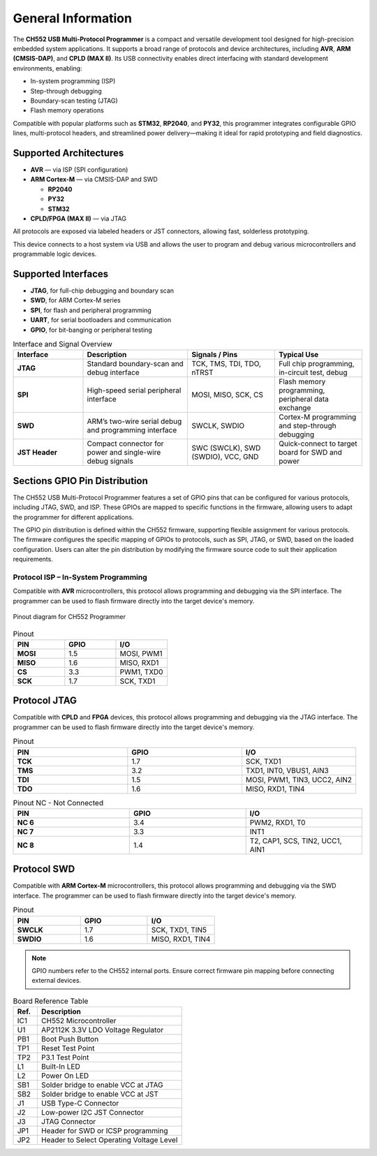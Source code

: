 General Information
===================

The **CH552 USB Multi-Protocol Programmer** is a compact and versatile development tool designed for high-precision embedded system applications. It supports a broad range of protocols and device architectures, including **AVR**, **ARM (CMSIS-DAP)**, and **CPLD (MAX II)**. Its USB connectivity enables direct interfacing with standard development environments, enabling:

- In-system programming (ISP)
- Step-through debugging
- Boundary-scan testing (JTAG)
- Flash memory operations

Compatible with popular platforms such as **STM32**, **RP2040**, and **PY32**, this programmer integrates configurable GPIO lines, multi-protocol headers, and streamlined power delivery—making it ideal for rapid prototyping and field diagnostics.

Supported Architectures
-----------------------

* **AVR** — via ISP (SPI configuration)
* **ARM Cortex-M** — via CMSIS-DAP and SWD

  - **RP2040** 
  - **PY32**
  - **STM32** 

* **CPLD/FPGA (MAX II)** — via JTAG


All protocols are exposed via labeled headers or JST connectors, allowing fast, solderless prototyping.


This device connects to a host system via USB and allows the user to program and debug various microcontrollers and programmable logic devices.

Supported Interfaces
--------------------

- **JTAG**, for full-chip debugging and boundary scan
- **SWD**, for ARM Cortex-M series
- **SPI**, for flash and peripheral programming
- **UART**, for serial bootloaders and communication
- **GPIO**, for bit-banging or peripheral testing

.. list-table:: Interface and Signal Overview
   :widths: 20 30 25 25
   :header-rows: 1

   * - Interface
     - Description
     - Signals / Pins
     - Typical Use
   * - **JTAG**
     - Standard boundary-scan and debug interface
     - TCK, TMS, TDI, TDO, nTRST
     - Full chip programming, in-circuit test, debug
   * - **SPI**
     - High-speed serial peripheral interface
     - MOSI, MISO, SCK, CS
     - Flash memory programming, peripheral data exchange
   * - **SWD**
     - ARM’s two-wire serial debug and programming interface
     - SWCLK, SWDIO
     - Cortex-M programming and step-through debugging
   * - **JST Header**
     - Compact connector for power and single-wire debug signals
     - SWC (SWCLK), SWD (SWDIO), VCC, GND
     - Quick-connect to target board for SWD and power



Sections GPIO Pin Distribution
------------------------------

The CH552 USB Multi-Protocol Programmer features a set of GPIO pins that can be configured for various protocols, including JTAG, SWD, and ISP. These GPIOs are mapped to specific functions in the firmware, allowing users to adapt the programmer for different applications.


The GPIO pin distribution is defined within the CH552 firmware, supporting flexible assignment for various protocols. The firmware configures the specific mapping of GPIOs to protocols, such as SPI, JTAG, or SWD, based on the loaded configuration. Users can alter the pin distribution by modifying the firmware source code to suit their application requirements.

Protocol ISP – In-System Programming
~~~~~~~~~~~~~~~~~~~~~~~~~~~~~~~~~~~~

Compatible with **AVR** microcontrollers, this protocol allows programming and debugging via the SPI interface. The programmer can be used to flash firmware directly into the target device's memory.



.. figure:: _static/duino/jtag_avr.png
  :align: center
  :width: 80%

  Pinout diagram for CH552 Programmer




.. list-table:: Pinout
   :widths: 33 33 33
   :header-rows: 1

   * - PIN
     - GPIO
     - I/O
   * - **MOSI**
     - 1.5
     - MOSI, PWM1
   * - **MISO**
     - 1.6
     - MISO, RXD1
   * - **CS**
     - 3.3
     - PWM1, TXD0
   * - **SCK**
     - 1.7
     - SCK, TXD1


Protocol JTAG
-------------

Compatible with **CPLD** and **FPGA** devices, this protocol allows programming and debugging via the JTAG interface. The programmer can be used to flash firmware directly into the target device's memory.


.. only:: html

   .. figure:: _static/hardware/jtag.png
      :align: center
      :width: 60%

      Pinout diagram for CH552 Programmer

.. only:: latex

   .. raw:: latex

      \begin{figure}[H]
      \centering
      \includegraphics[width=\linewidth,keepaspectratio]{jtag.png}
      \caption{Pinout diagram for CH552 Programmer (JTAG interface)}
      \end{figure}

.. list-table:: Pinout
   :widths: 33 33 33
   :header-rows: 1

   * - PIN
     - GPIO
     - I/O
   * - **TCK**
     - 1.7
     - SCK, TXD1
   * - **TMS**
     - 3.2
     - TXD1, INT0, VBUS1, AIN3
   * - **TDI**
     - 1.5
     - MOSI, PWM1, TIN3, UCC2, AIN2
   * - **TDO**
     - 1.6
     - MISO, RXD1, TIN4

.. list-table:: Pinout NC - Not Connected
   :widths: 33 33 33
   :header-rows: 1

   * - PIN
     - GPIO
     - I/O
   * - **NC 6**
     - 3.4
     - PWM2, RXD1, T0 
   * - **NC 7**
     - 3.3
     - INT1
   * - **NC 8**
     - 1.4
     - T2, CAP1, SCS, TIN2, UCC1, AIN1 


Protocol SWD
------------

Compatible with **ARM Cortex-M** microcontrollers, this protocol allows programming and debugging via the SWD interface. The programmer can be used to flash firmware directly into the target device's memory.



.. only:: html

   .. figure:: _static/hardware/swdio_jst.png
      :align: center
      :width: 40%

      SWD Pinout

.. only:: latex

   .. raw:: latex

      \begin{figure}[H]
      \centering
      \includegraphics[width=\linewidth,keepaspectratio]{swdio_jst.png}
      \caption{SWD Pinout(JTAG interface)}
      \end{figure}



.. list-table:: Pinout
   :widths: 33 33 33
   :header-rows: 1

   * - PIN
     - GPIO
     - I/O
   * - **SWCLK**
     - 1.7
     - SCK, TXD1, TIN5
   * - **SWDIO**
     - 1.6
     - MISO, RXD1, TIN4


.. note::
   GPIO numbers refer to the CH552 internal ports. Ensure correct firmware pin mapping before connecting external devices.

.. only:: html

   .. figure:: _static/function-diagram.jpg
      :align: center
      :width: 60%

      Pinout diagram for CH552 Programmer


.. list-table:: Board Reference Table
  :widths: 10 60
  :header-rows: 1

  * - Ref.
    - Description
  * - IC1
    - CH552 Microcontroller
  * - U1
    - AP2112K 3.3V LDO Voltage Regulator
  * - PB1
    - Boot Push Button
  * - TP1
    - Reset Test Point
  * - TP2
    - P3.1 Test Point
  * - L1
    - Built-In LED
  * - L2
    - Power On LED
  * - SB1
    - Solder bridge to enable VCC at JTAG
  * - SB2
    - Solder bridge to enable VCC at JST
  * - J1
    - USB Type-C Connector
  * - J2
    - Low-power I2C JST Connector
  * - J3
    - JTAG Connector
  * - JP1
    - Header for SWD or ICSP programming
  * - JP2
    - Header to Select Operating Voltage Level

.. only:: html

    .. rubric:: Schematic Diagram

    .. raw:: html

      <div style="text-align: center;">
      <button style="background-color: rgb(226, 142, 15); color: white; border: none; padding: 10px 20px;"
      onclick="window.open('./_static/hardware/Schematics_CH552_USB_Multi-Protocol_Programmer_V1.pdf', '_blank')">
      Download Schematics (PDF)
      </button>
      </div>
      <br>
      <iframe src="./_static/hardware/Schematics_CH552_USB_Multi-Protocol_Programmer_V1.pdf" style="width:100%; height:500px;" frameborder="0"></iframe>

.. only:: latex

   .. raw:: latex

      \clearpage
      \chapter*{Appendix A: Schematics}
      \addcontentsline{toc}{chapter}{Appendix A: Schematics}
      \includepdf[pages=-,landscape=true]{Schematics_CH552_USB_Multi-Protocol_Programmer_V1.pdf}
    

